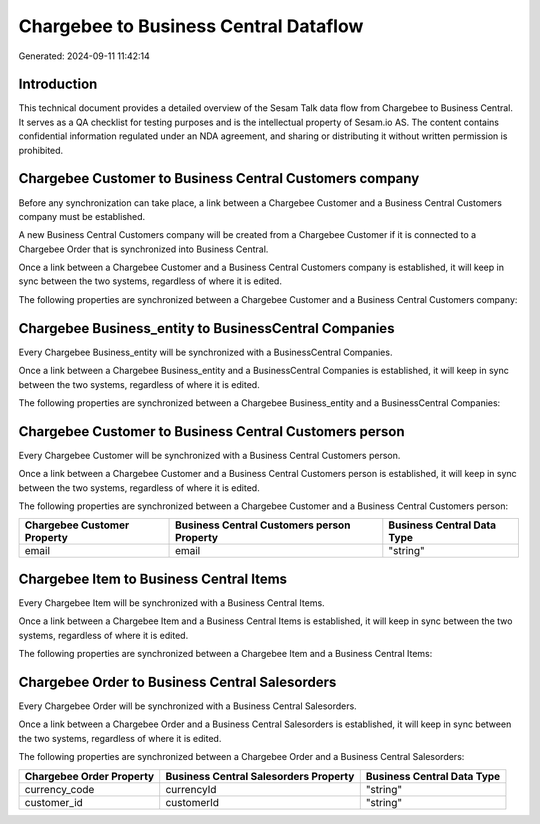 ======================================
Chargebee to Business Central Dataflow
======================================

Generated: 2024-09-11 11:42:14

Introduction
------------

This technical document provides a detailed overview of the Sesam Talk data flow from Chargebee to Business Central. It serves as a QA checklist for testing purposes and is the intellectual property of Sesam.io AS. The content contains confidential information regulated under an NDA agreement, and sharing or distributing it without written permission is prohibited.

Chargebee Customer to Business Central Customers company
--------------------------------------------------------
Before any synchronization can take place, a link between a Chargebee Customer and a Business Central Customers company must be established.

A new Business Central Customers company will be created from a Chargebee Customer if it is connected to a Chargebee Order that is synchronized into Business Central.

Once a link between a Chargebee Customer and a Business Central Customers company is established, it will keep in sync between the two systems, regardless of where it is edited.

The following properties are synchronized between a Chargebee Customer and a Business Central Customers company:

.. list-table::
   :header-rows: 1

   * - Chargebee Customer Property
     - Business Central Customers company Property
     - Business Central Data Type


Chargebee Business_entity to BusinessCentral Companies
------------------------------------------------------
Every Chargebee Business_entity will be synchronized with a BusinessCentral Companies.

Once a link between a Chargebee Business_entity and a BusinessCentral Companies is established, it will keep in sync between the two systems, regardless of where it is edited.

The following properties are synchronized between a Chargebee Business_entity and a BusinessCentral Companies:

.. list-table::
   :header-rows: 1

   * - Chargebee Business_entity Property
     - BusinessCentral Companies Property
     - BusinessCentral Data Type


Chargebee Customer to Business Central Customers person
-------------------------------------------------------
Every Chargebee Customer will be synchronized with a Business Central Customers person.

Once a link between a Chargebee Customer and a Business Central Customers person is established, it will keep in sync between the two systems, regardless of where it is edited.

The following properties are synchronized between a Chargebee Customer and a Business Central Customers person:

.. list-table::
   :header-rows: 1

   * - Chargebee Customer Property
     - Business Central Customers person Property
     - Business Central Data Type
   * - email
     - email
     - "string"


Chargebee Item to Business Central Items
----------------------------------------
Every Chargebee Item will be synchronized with a Business Central Items.

Once a link between a Chargebee Item and a Business Central Items is established, it will keep in sync between the two systems, regardless of where it is edited.

The following properties are synchronized between a Chargebee Item and a Business Central Items:

.. list-table::
   :header-rows: 1

   * - Chargebee Item Property
     - Business Central Items Property
     - Business Central Data Type


Chargebee Order to Business Central Salesorders
-----------------------------------------------
Every Chargebee Order will be synchronized with a Business Central Salesorders.

Once a link between a Chargebee Order and a Business Central Salesorders is established, it will keep in sync between the two systems, regardless of where it is edited.

The following properties are synchronized between a Chargebee Order and a Business Central Salesorders:

.. list-table::
   :header-rows: 1

   * - Chargebee Order Property
     - Business Central Salesorders Property
     - Business Central Data Type
   * - currency_code
     - currencyId
     - "string"
   * - customer_id
     - customerId
     - "string"

